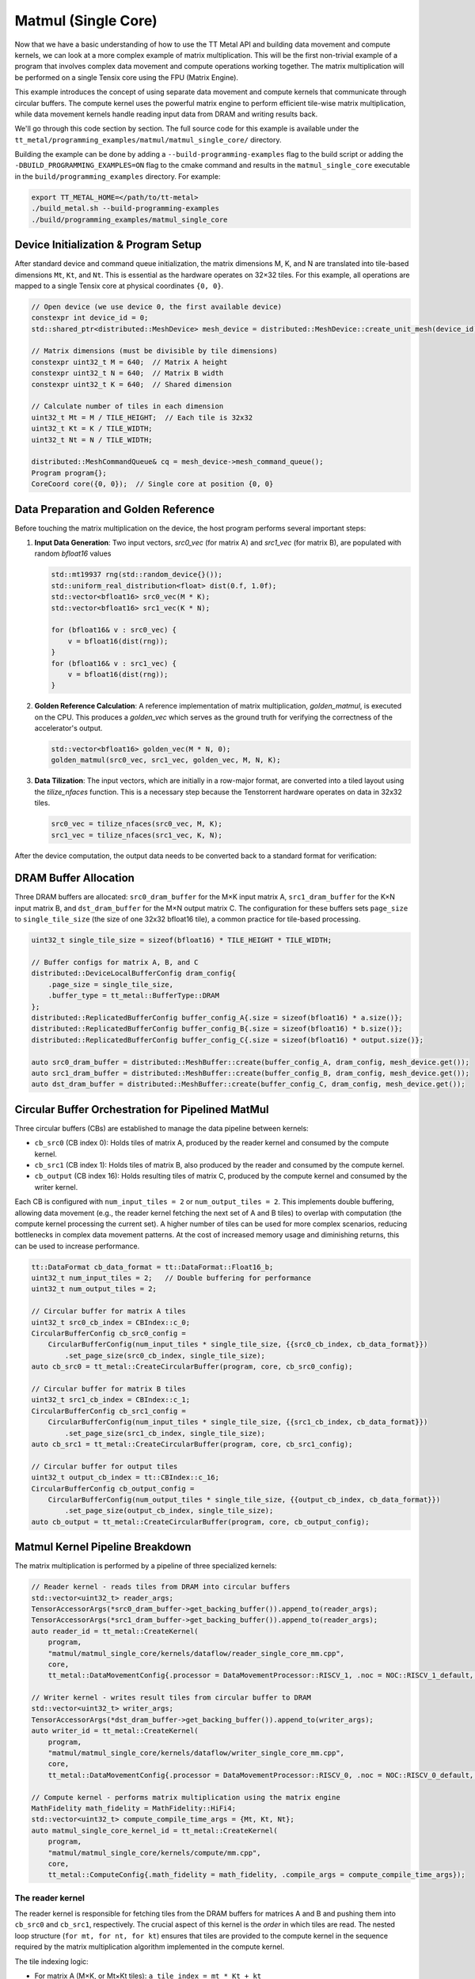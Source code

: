 .. _MatMul_Single_Core example:

Matmul (Single Core)
====================

Now that we have a basic understanding of how to use the TT Metal API and building data movement and compute kernels, we can look at a more complex example of matrix multiplication. This will be the first non-trivial example of a program that involves complex data movement and compute operations working together. The matrix multiplication will be performed on a single Tensix core using the FPU (Matrix Engine).

This example introduces the concept of using separate data movement and compute kernels that communicate through circular buffers. The compute kernel uses the powerful matrix engine to perform efficient tile-wise matrix multiplication, while data movement kernels handle reading input data from DRAM and writing results back.

We'll go through this code section by section. The full source code for this example is available under the ``tt_metal/programming_examples/matmul/matmul_single_core/`` directory.

Building the example can be done by adding a ``--build-programming-examples`` flag to the build script or adding the ``-DBUILD_PROGRAMMING_EXAMPLES=ON`` flag to the cmake command and results in the ``matmul_single_core`` executable in the ``build/programming_examples`` directory. For example:

.. code-block:: bash

    export TT_METAL_HOME=</path/to/tt-metal>
    ./build_metal.sh --build-programming-examples
    ./build/programming_examples/matmul_single_core

.. _mm_single_core_device_initialization:

Device Initialization & Program Setup
-------------------------------------

After standard device and command queue initialization, the matrix dimensions M, K, and N are translated into tile-based dimensions ``Mt``, ``Kt``, and ``Nt``. This is essential as the hardware operates on 32×32 tiles. For this example, all operations are mapped to a single Tensix core at physical coordinates ``{0, 0}``.

.. code-block:: cpp

    // Open device (we use device 0, the first available device)
    constexpr int device_id = 0;
    std::shared_ptr<distributed::MeshDevice> mesh_device = distributed::MeshDevice::create_unit_mesh(device_id);

    // Matrix dimensions (must be divisible by tile dimensions)
    constexpr uint32_t M = 640;  // Matrix A height
    constexpr uint32_t N = 640;  // Matrix B width
    constexpr uint32_t K = 640;  // Shared dimension

    // Calculate number of tiles in each dimension
    uint32_t Mt = M / TILE_HEIGHT;  // Each tile is 32x32
    uint32_t Kt = K / TILE_WIDTH;
    uint32_t Nt = N / TILE_WIDTH;

    distributed::MeshCommandQueue& cq = mesh_device->mesh_command_queue();
    Program program{};
    CoreCoord core({0, 0});  // Single core at position {0, 0}


Data Preparation and Golden Reference
-------------------------------------

Before touching the matrix multiplication on the device, the host program performs several important steps:

1.  **Input Data Generation**: Two input vectors, `src0_vec` (for matrix A) and `src1_vec` (for matrix B), are populated with random `bfloat16` values

    .. code-block:: cpp

        std::mt19937 rng(std::random_device{}());
        std::uniform_real_distribution<float> dist(0.f, 1.0f);
        std::vector<bfloat16> src0_vec(M * K);
        std::vector<bfloat16> src1_vec(K * N);

        for (bfloat16& v : src0_vec) {
            v = bfloat16(dist(rng));
        }
        for (bfloat16& v : src1_vec) {
            v = bfloat16(dist(rng));
        }

2.  **Golden Reference Calculation**: A reference implementation of matrix multiplication, `golden_matmul`, is executed on the CPU. This produces a `golden_vec` which serves as the ground truth for verifying the correctness of the accelerator's output.

    .. code-block:: cpp

        std::vector<bfloat16> golden_vec(M * N, 0);
        golden_matmul(src0_vec, src1_vec, golden_vec, M, N, K);

3.  **Data Tilization**: The input vectors, which are initially in a row-major format, are converted into a tiled layout using the `tilize_nfaces` function. This is a necessary step because the Tenstorrent hardware operates on data in 32x32 tiles.

    .. code-block:: cpp

        src0_vec = tilize_nfaces(src0_vec, M, K);
        src1_vec = tilize_nfaces(src1_vec, K, N);

After the device computation, the output data needs to be converted back to a standard format for verification:

DRAM Buffer Allocation
----------------------

Three DRAM buffers are allocated: ``src0_dram_buffer`` for the M×K input matrix A, ``src1_dram_buffer`` for the K×N input matrix B, and ``dst_dram_buffer`` for the M×N output matrix C. The configuration for these buffers sets ``page_size`` to ``single_tile_size`` (the size of one 32x32 bfloat16 tile), a common practice for tile-based processing.

.. code-block:: cpp

    uint32_t single_tile_size = sizeof(bfloat16) * TILE_HEIGHT * TILE_WIDTH;

    // Buffer configs for matrix A, B, and C
    distributed::DeviceLocalBufferConfig dram_config{
        .page_size = single_tile_size,
        .buffer_type = tt_metal::BufferType::DRAM
    };
    distributed::ReplicatedBufferConfig buffer_config_A{.size = sizeof(bfloat16) * a.size()};
    distributed::ReplicatedBufferConfig buffer_config_B{.size = sizeof(bfloat16) * b.size()};
    distributed::ReplicatedBufferConfig buffer_config_C{.size = sizeof(bfloat16) * output.size()};

    auto src0_dram_buffer = distributed::MeshBuffer::create(buffer_config_A, dram_config, mesh_device.get());
    auto src1_dram_buffer = distributed::MeshBuffer::create(buffer_config_B, dram_config, mesh_device.get());
    auto dst_dram_buffer = distributed::MeshBuffer::create(buffer_config_C, dram_config, mesh_device.get());

Circular Buffer Orchestration for Pipelined MatMul
--------------------------------------------------

Three circular buffers (CBs) are established to manage the data pipeline between kernels:

*   ``cb_src0`` (CB index 0): Holds tiles of matrix A, produced by the reader kernel and consumed by the compute kernel.
*   ``cb_src1`` (CB index 1): Holds tiles of matrix B, also produced by the reader and consumed by the compute kernel.
*   ``cb_output`` (CB index 16): Holds resulting tiles of matrix C, produced by the compute kernel and consumed by the writer kernel.

Each CB is configured with ``num_input_tiles = 2`` or ``num_output_tiles = 2``. This implements double buffering, allowing data movement (e.g., the reader kernel fetching the next set of A and B tiles) to overlap with computation (the compute kernel processing the current set). A higher number of tiles can be used for more complex scenarios, reducing bottlenecks in complex data movement patterns. At the cost of increased memory usage and diminishing returns, this can be used to increase performance.

.. code-block:: cpp

    tt::DataFormat cb_data_format = tt::DataFormat::Float16_b;
    uint32_t num_input_tiles = 2;   // Double buffering for performance
    uint32_t num_output_tiles = 2;

    // Circular buffer for matrix A tiles
    uint32_t src0_cb_index = CBIndex::c_0;
    CircularBufferConfig cb_src0_config =
        CircularBufferConfig(num_input_tiles * single_tile_size, {{src0_cb_index, cb_data_format}})
            .set_page_size(src0_cb_index, single_tile_size);
    auto cb_src0 = tt_metal::CreateCircularBuffer(program, core, cb_src0_config);

    // Circular buffer for matrix B tiles
    uint32_t src1_cb_index = CBIndex::c_1;
    CircularBufferConfig cb_src1_config =
        CircularBufferConfig(num_input_tiles * single_tile_size, {{src1_cb_index, cb_data_format}})
            .set_page_size(src1_cb_index, single_tile_size);
    auto cb_src1 = tt_metal::CreateCircularBuffer(program, core, cb_src1_config);

    // Circular buffer for output tiles
    uint32_t output_cb_index = tt::CBIndex::c_16;
    CircularBufferConfig cb_output_config =
        CircularBufferConfig(num_output_tiles * single_tile_size, {{output_cb_index, cb_data_format}})
            .set_page_size(output_cb_index, single_tile_size);
    auto cb_output = tt_metal::CreateCircularBuffer(program, core, cb_output_config);

Matmul Kernel Pipeline Breakdown
--------------------------------

The matrix multiplication is performed by a pipeline of three specialized kernels:

.. code-block:: cpp

    // Reader kernel - reads tiles from DRAM into circular buffers
    std::vector<uint32_t> reader_args;
    TensorAccessorArgs(*src0_dram_buffer->get_backing_buffer()).append_to(reader_args);
    TensorAccessorArgs(*src1_dram_buffer->get_backing_buffer()).append_to(reader_args);
    auto reader_id = tt_metal::CreateKernel(
        program,
        "matmul/matmul_single_core/kernels/dataflow/reader_single_core_mm.cpp",
        core,
        tt_metal::DataMovementConfig{.processor = DataMovementProcessor::RISCV_1, .noc = NOC::RISCV_1_default, .compile_args = reader_args});

    // Writer kernel - writes result tiles from circular buffer to DRAM
    std::vector<uint32_t> writer_args;
    TensorAccessorArgs(*dst_dram_buffer->get_backing_buffer()).append_to(writer_args);
    auto writer_id = tt_metal::CreateKernel(
        program,
        "matmul/matmul_single_core/kernels/dataflow/writer_single_core_mm.cpp",
        core,
        tt_metal::DataMovementConfig{.processor = DataMovementProcessor::RISCV_0, .noc = NOC::RISCV_0_default, .compile_args = writer_args});

    // Compute kernel - performs matrix multiplication using the matrix engine
    MathFidelity math_fidelity = MathFidelity::HiFi4;
    std::vector<uint32_t> compute_compile_time_args = {Mt, Kt, Nt};
    auto matmul_single_core_kernel_id = tt_metal::CreateKernel(
        program,
        "matmul/matmul_single_core/kernels/compute/mm.cpp",
        core,
        tt_metal::ComputeConfig{.math_fidelity = math_fidelity, .compile_args = compute_compile_time_args});

The reader kernel
^^^^^^^^^^^^^^^^^

The reader kernel is responsible for fetching tiles from the DRAM buffers for matrices A and B and pushing them into ``cb_src0`` and ``cb_src1``, respectively. The crucial aspect of this kernel is the *order* in which tiles are read. The nested loop structure (``for mt, for nt, for kt``) ensures that tiles are provided to the compute kernel in the sequence required by the matrix multiplication algorithm implemented in the compute kernel.

The tile indexing logic:

*   For matrix A (M×K, or Mt×Kt tiles): ``a_tile_index = mt * Kt + kt``
*   For matrix B (K×N, or Kt×Nt tiles): ``b_tile_index = kt * Nt + nt``

maps tiles in the row-major order of the matrices in DRAM to read into the circular buffers. This ensures that the compute kernel receives tiles in the correct order for multiplication.

.. code-block:: cpp

    // tt_metal/programming_examples/matmul_single_core/kernels/dataflow/reader_single_core_mm.cpp
    void kernel_main() {
        // same arg indices as in reader_binary_diff_lenghts for compat
        uint32_t src0_addr = get_arg_val<uint32_t>(0);
        uint32_t src1_addr = get_arg_val<uint32_t>(1);
        uint32_t Mt = get_arg_val<uint32_t>(2);
        uint32_t Kt = get_arg_val<uint32_t>(3);
        uint32_t Nt = get_arg_val<uint32_t>(4);

        constexpr uint32_t cb_id_in0 = 0;
        constexpr uint32_t cb_id_in1 = 1;

        // Declare address in which we stored the source matrices. We have set the exact same format between CBs and DRAM
        // buffers in the host code, so we can use the same address for both DRAM and CBs.
        constexpr auto s0_args = TensorAccessorArgs<0>();
        const auto s0 = TensorAccessor(s0_args, src0_addr, get_tile_size(cb_id_in0));
        constexpr auto s1_args = TensorAccessorArgs<s0_args.next_compile_time_args_offset()>();
        const auto s1 = TensorAccessor(s1_args, src1_addr, get_tile_size(cb_id_in1));

        // Loop through the dimensions of the matrices. Read them and push to the circular buffers.
        // Dimension names are called M, N and K. `t` in `mt` means tile.
        for (uint32_t mt = 0; mt < Mt; mt++) {
            uint32_t itileB = 0;
            for (uint32_t nt = 0; nt < Nt; nt++) {
                for (uint32_t kt = 0; kt < Kt; kt++) {
                    {                                          // Read A's tile at (mt, kt)
                        uint32_t a_tile_index = mt * Kt + kt;  // A is MK, so we stride by Kt
                        cb_reserve_back(cb_id_in0, 1);
                        uint32_t l1_write_addr_in0 = get_write_ptr(cb_id_in0);
                        noc_async_read_tile(a_tile_index, s0, l1_write_addr_in0);
                        noc_async_read_barrier();
                        cb_push_back(cb_id_in0, 1);
                    }

                    {                                          // Read B's tile at (kt, nt)
                        uint32_t b_tile_index = kt * Nt + nt;  // B is KN, so we stride by Nt
                        cb_reserve_back(cb_id_in1, 1);
                        uint32_t l1_write_addr_in1 = get_write_ptr(cb_id_in1);
                        noc_async_read_tile(b_tile_index, s1, l1_write_addr_in1);
                        noc_async_read_barrier();
                        cb_push_back(cb_id_in1, 1);
                    }
                }  // Kt loop
            }  // Nt loop
        }  // Mt loop
    }

The compute kernel
^^^^^^^^^^^^^^^^^^

This kernel performs the tile-by-tile matrix multiplication ``C_tile += A_tile @ B_tile``.
Key operations include:

*   ``mm_init(cb_in0, cb_in1, cb_out)``: Initializes the FPU for matrix multiplication, specifying the input CBs (``cb_in0`` for A, ``cb_in1`` for B) and the output CB (``cb_out``).
*   The outer loops iterate ``Mt`` times (for rows of C) and ``Nt`` times (for columns of C) to compute each output tile.
*   ``tile_regs_acquire()``: Called before the inner accumulation loop (over ``Kt``). This prepares the FPU's destination/accumulator registers, typically by zeroing them, for the upcoming sum of products.
*   The inner loop iterates ``Kt`` times, performing the dot-product-like accumulation for a single output tile.
*   ``matmul_tiles(cb_in0, cb_in1, 0, 0, 0, false)``: Executes the core FPU instruction: multiplies a tile from ``cb_in0`` with a tile from ``cb_in1`` and adds the result to the accumulator.
*   ``tile_regs_commit()`` and ``tile_regs_wait()``: After the inner loop, these functions ensure that the FPU has finished computation and result available in the destination registers.
*   ``cb_pop_front(cb_in0, 1); cb_pop_front(cb_in1, 1);``: After the tiles are used by ``matmul_tiles``, they are marked as consumed by popping them from the input CBs.
*   ``pack_tile(0, cb_out); cb_push_back(cb_out, 1);``: Once the ``Kt`` loop completes for an output tile, the accumulated result in the FPU registers is packed and pushed to the output circular buffer ``cb_out``.

The dimensions ``Mt``, ``Kt``, ``Nt`` are passed as compile-time arguments, enabling the compiler to optimize the kernel structure for these specific dimensions.

.. code-block:: cpp

    // tt_metal/programming_examples/matmul_single_core/kernels/compute/mm.cpp
    namespace NAMESPACE {
    void MAIN {
        const uint32_t Mt = get_compile_time_arg_val(0);
        const uint32_t Kt = get_compile_time_arg_val(1);
        const uint32_t Nt = get_compile_time_arg_val(2);
        constexpr tt::CBIndex cb_in0 = tt::CBIndex::c_0;
        constexpr tt::CBIndex cb_in1 = tt::CBIndex::c_1;
        constexpr tt::CBIndex cb_out = tt::CBIndex::c_16;

        // Setup the FPU (matrix engine) for the matmul operation
        mm_init(cb_in0, cb_in1, cb_out);
        for (uint32_t mt = 0; mt < Mt; ++mt) {
            for (uint32_t nt = 0; nt < Nt; ++nt) {
                // Make sure registers can be used for the output tile. This also sets the registers to zero.
                tile_regs_acquire();
                for (uint32_t kt = 0; kt < Kt; kt++) {
                    // Wait for the input tiles to be available in the input circular buffers.
                    cb_wait_front(cb_in0, 1);
                    cb_wait_front(cb_in1, 1);

                    // Perform the matrix multiplication for the current tile.
                    // NOTE: This function also accumulates the result into the destination tile.
                    matmul_tiles(cb_in0, cb_in1, 0, 0, 0, false);
                    cb_pop_front(cb_in0,1);
                    cb_pop_front(cb_in1,1);
                }

                tile_regs_commit();
                tile_regs_wait();

                // store the result tile in the output circular buffer.
                cb_reserve_back(cb_out, 1);
                pack_tile(0, cb_out);
                cb_push_back(cb_out, 1);

                tile_regs_release();
            }
        }
    }
    }

The writer kernel
^^^^^^^^^^^^^^^^^

The writer kernel consumes tiles from the output circular buffer ``cb_id_out0`` (which is ``cb_output``, index 16) and writes them to the designated DRAM buffer for matrix C. The nested loops iterate ``Mt`` and ``Nt`` times, and the tile index ``m * Nt + n`` ensures that the output tiles are written in row-major order, correctly forming the M×N output matrix in DRAM.

.. code-block:: cpp

    // tt_metal/programming_examples/matmul_single_core/kernels/dataflow/writer_single_core_mm.cpp

    void kernel_main() {
        // Runtime arguments to write data back into the output buffer.
        uint32_t dst_addr = get_arg_val<uint32_t>(0);
        uint32_t Mt = get_arg_val<uint32_t>(1);
        uint32_t Nt = get_arg_val<uint32_t>(2);

        constexpr uint32_t cb_id_out0 = 16;

        constexpr auto s_args = TensorAccessorArgs<0>();
        const auto s = TensorAccessor(s_args, dst_addr, get_tile_size(cb_id_out0));

        for (uint32_t mt = 0; mt < Mt; ++mt) {
            for (uint32_t nt = 0; nt < Nt; ++nt) {
                // Wait for the matrix multiplication kernel to produce an output
                cb_wait_front(cb_id_out0, 1);
                // Write the output tile to DRAM.
                uint32_t l1_read_addr = get_read_ptr(cb_id_out0);
                noc_async_write_tile(mt * Nt + nt, s, l1_read_addr);
                noc_async_write_barrier();
                cb_pop_front(cb_id_out0, 1);
            }
        }
    }

.. _mm_single_core_kernel_execution:

Kernel execution and result verification
----------------------------------------

On the host side, runtime arguments are configured for each kernel. These typically include DRAM buffer addresses (for A, B, and C) and tile counts (``Mt``, ``Kt``, ``Nt``) that define the scope of the operation for the current invocation.
The overall execution flow is managed by enqueuing commands:

1.  ``EnqueueWriteBuffer``: Transfers input matrices A and B from host memory to their respective DRAM buffers on the device.
2.  ``EnqueueProgram``: Launches the compiled program (reader, compute, and writer kernels) on the designated core.
3.  ``EnqueueReadBuffer``: Transfers the resulting matrix C from its DRAM buffer on the device back to host memory.

.. code-block:: cpp

    // Set runtime arguments for kernels
    uint32_t src0_addr = src0_dram_buffer->address();
    uint32_t src1_addr = src1_dram_buffer->address();
    uint32_t dst_addr = dst_dram_buffer->address();

    tt_metal::SetRuntimeArgs(program, reader_id, core, {src0_addr, src1_addr, Mt, Kt, Nt});
    tt_metal::SetRuntimeArgs(program, writer_id, core, {dst_addr, Mt, Nt}); // Note: Writer kernel uses Mt, Nt for output C
    // Don't need to set runtime args for compute kernel, as everything is passed as compile-time args

    // Upload input data to device
    distributed::EnqueueWriteMeshBuffer(cq, src0_dram_buffer, a.data(), false);
    distributed::EnqueueWriteMeshBuffer(cq, src1_dram_buffer, b.data(), false);

    // execute program, and read results
    distributed::MeshWorkload workload;
    distributed::MeshCoordinateRange device_range = distributed::MeshCoordinateRange(mesh_device->shape());
    distributed::AddProgramToMeshWorkload(workload, std::move(program), device_range);
    distributed::EnqueueMeshWorkload(cq, workload, false);
    distributed::EnqueueReadMeshBuffer(cq, output.data(), dst_dram_buffer, true);

After the program execution, the ``output.data()`` (which is ``result_vec`` in the ``main`` function of the C++ example) contains the result matrix C from the device's DRAM. However, this data is still in the tiled format used by the Tenstorrent hardware. To verify its correctness against the ``golden_vec`` (which is in a standard row-major format), two steps are necessary:

    pass &= mesh_device->close();

1.  **Data Untilization**: The `untilize_nfaces` function is used to convert the tiled output data back into a row-major format. This is the inverse operation of ``tilize_nfaces`` performed on the input data.

    .. code-block:: cpp

        // Reverse the tilization to get the result in the row-major format
        result_vec = untilize_nfaces(result_vec, M, N);

2.  **Verification against Golden Reference**: The untilized ``result_vec`` is then compared against the ``golden_vec`` computed by the CPU. A common method for comparing floating-point vectors is to calculate the Pearson correlation coefficient (PCC). A PCC value close to 1.0 indicates a high degree of similarity between the two vectors, confirming the correctness of the accelerator's computation.

    .. code-block:: cpp

        float pearson = check_bfloat16_vector_pcc(golden_vec, result_vec);
        log_info(tt::LogVerif, "Metalium vs Golden -- PCC = {}", pearson);
        TT_FATAL(pearson > 0.97, "PCC not high enough. Result PCC: {}, Expected PCC: 0.97", pearson);

Conclusion
----------

This single-core matrix multiplication example highlights several key architectural patterns for programming Tenstorrent devices:

* **Separation of data movement and compute**: By using dedicated RISC-V processors for data movement (reader/writer kernels) and the matrix engine for computation, complex data orchestration patterns do not sacrifice compute throughput. The data movement processors can handle complex access patterns while the compute units remain fully utilized.
* **Tiled operations**: The hardware is optimized for tiled operations, making tile-based algorithms essential for achieving peak performance. All matrices are processed in tile units, matching the natural granularity of the underlying hardware accelerators.
* **Pipelined data movement**: The circular buffer architecture with double buffering enables overlapped execution - while the compute kernel processes current tiles, the data movement kernels can simultaneously fetch the next set of tiles. This pipelining ensures efficient utilization of compute resources by minimizing idle time.

Next we will explore the :ref:`MatMul_Multi_Core example <MatMul_Multi_Core example>`, which extends these concepts to a multi-core setup, demonstrating how to scale matrix multiplication across multiple Tensix cores for even greater performance.
